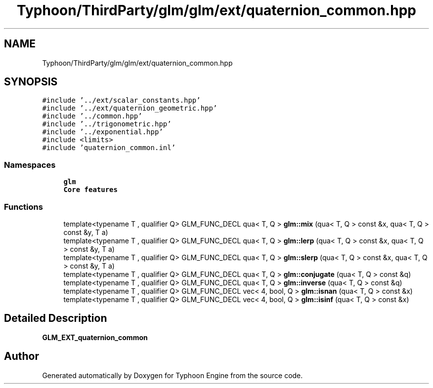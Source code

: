 .TH "Typhoon/ThirdParty/glm/glm/ext/quaternion_common.hpp" 3 "Sat Jul 20 2019" "Version 0.1" "Typhoon Engine" \" -*- nroff -*-
.ad l
.nh
.SH NAME
Typhoon/ThirdParty/glm/glm/ext/quaternion_common.hpp
.SH SYNOPSIS
.br
.PP
\fC#include '\&.\&./ext/scalar_constants\&.hpp'\fP
.br
\fC#include '\&.\&./ext/quaternion_geometric\&.hpp'\fP
.br
\fC#include '\&.\&./common\&.hpp'\fP
.br
\fC#include '\&.\&./trigonometric\&.hpp'\fP
.br
\fC#include '\&.\&./exponential\&.hpp'\fP
.br
\fC#include <limits>\fP
.br
\fC#include 'quaternion_common\&.inl'\fP
.br

.SS "Namespaces"

.in +1c
.ti -1c
.RI " \fBglm\fP"
.br
.RI "\fBCore features\fP "
.in -1c
.SS "Functions"

.in +1c
.ti -1c
.RI "template<typename T , qualifier Q> GLM_FUNC_DECL qua< T, Q > \fBglm::mix\fP (qua< T, Q > const &x, qua< T, Q > const &y, T a)"
.br
.ti -1c
.RI "template<typename T , qualifier Q> GLM_FUNC_DECL qua< T, Q > \fBglm::lerp\fP (qua< T, Q > const &x, qua< T, Q > const &y, T a)"
.br
.ti -1c
.RI "template<typename T , qualifier Q> GLM_FUNC_DECL qua< T, Q > \fBglm::slerp\fP (qua< T, Q > const &x, qua< T, Q > const &y, T a)"
.br
.ti -1c
.RI "template<typename T , qualifier Q> GLM_FUNC_DECL qua< T, Q > \fBglm::conjugate\fP (qua< T, Q > const &q)"
.br
.ti -1c
.RI "template<typename T , qualifier Q> GLM_FUNC_DECL qua< T, Q > \fBglm::inverse\fP (qua< T, Q > const &q)"
.br
.ti -1c
.RI "template<typename T , qualifier Q> GLM_FUNC_DECL vec< 4, bool, Q > \fBglm::isnan\fP (qua< T, Q > const &x)"
.br
.ti -1c
.RI "template<typename T , qualifier Q> GLM_FUNC_DECL vec< 4, bool, Q > \fBglm::isinf\fP (qua< T, Q > const &x)"
.br
.in -1c
.SH "Detailed Description"
.PP 
\fBGLM_EXT_quaternion_common\fP 
.SH "Author"
.PP 
Generated automatically by Doxygen for Typhoon Engine from the source code\&.
